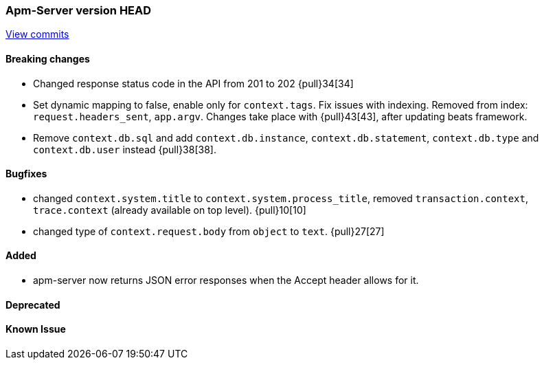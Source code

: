 === Apm-Server version HEAD
https://github.com/elastic/apm-server/compare/x...master[View commits]

==== Breaking changes
- Changed response status code in the API from 201 to 202 {pull}34[34]
- Set dynamic mapping to false, enable only for `context.tags`. Fix issues with indexing. Removed from index: `request.headers_sent`, `app.argv`. Changes take place with {pull}43[43], after updating beats framework. 
- Remove `context.db.sql` and add `context.db.instance`, `context.db.statement`, `context.db.type` and `context.db.user` instead {pull}38[38].

==== Bugfixes
- changed `context.system.title` to `context.system.process_title`, removed `transaction.context`, `trace.context` (already available on top level). {pull}10[10]
- changed type of `context.request.body` from `object` to `text`. {pull}27[27]



==== Added

- apm-server now returns JSON error responses when the Accept header allows for it.


==== Deprecated


==== Known Issue


